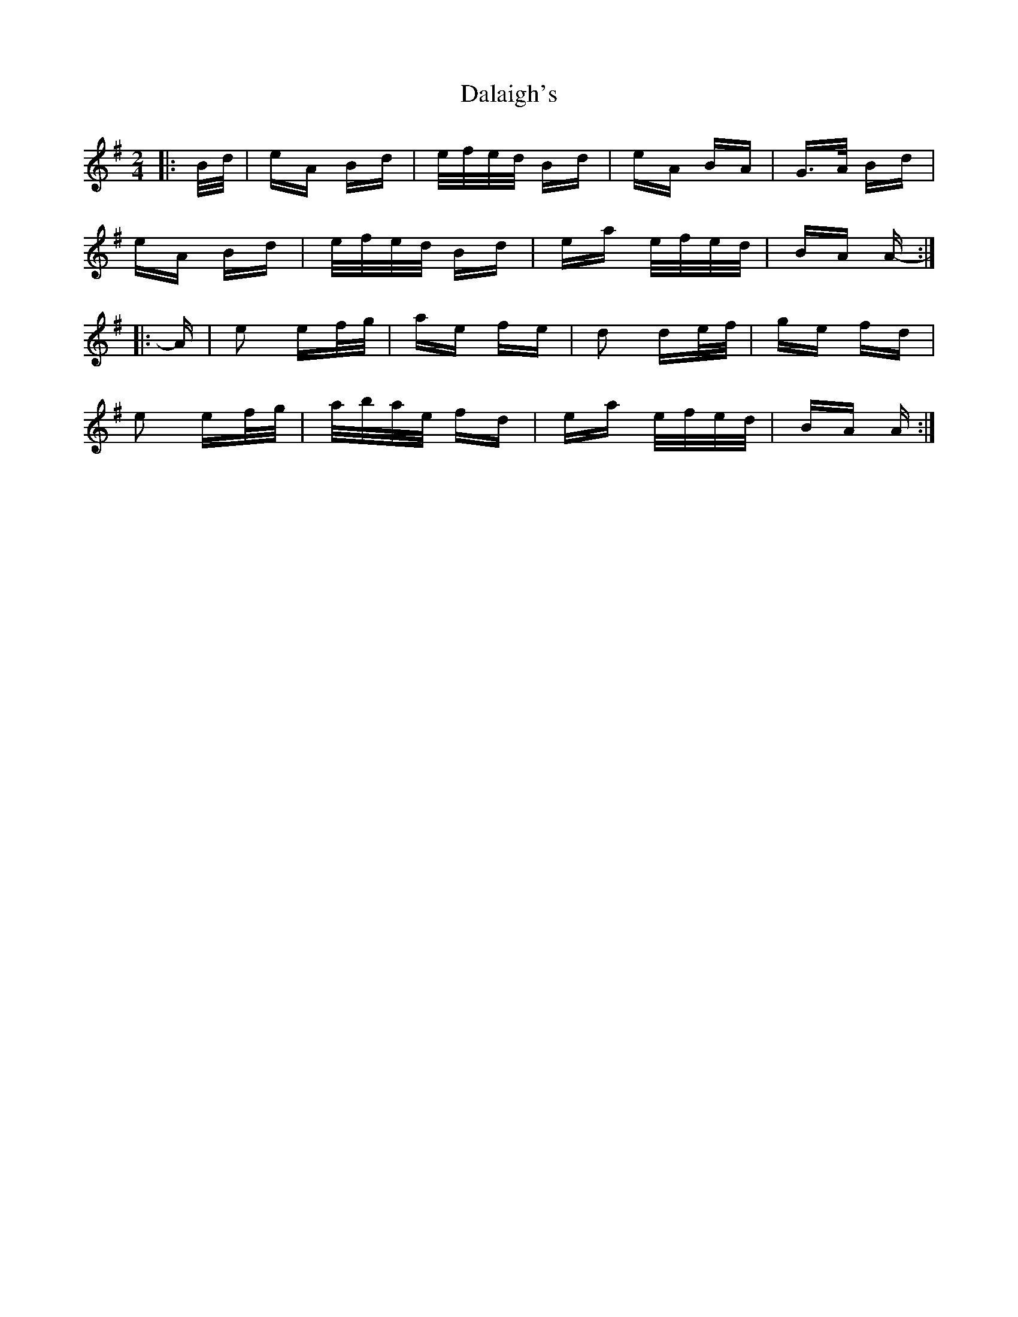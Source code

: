 X: 9163
T: Dalaigh's
R: polka
M: 2/4
K: Adorian
|:B/d/|eA Bd|e/f/e/d/ Bd|eA BA|G>A Bd|
eA Bd|e/f/e/d/ Bd|ea e/f/e/d/|BA A-:|
|:A|e2 ef/g/|ae fe|d2 de/f/|ge fd|
e2 ef/g/|a/b/a/e/ fd|ea e/f/e/d/|BA A:|

